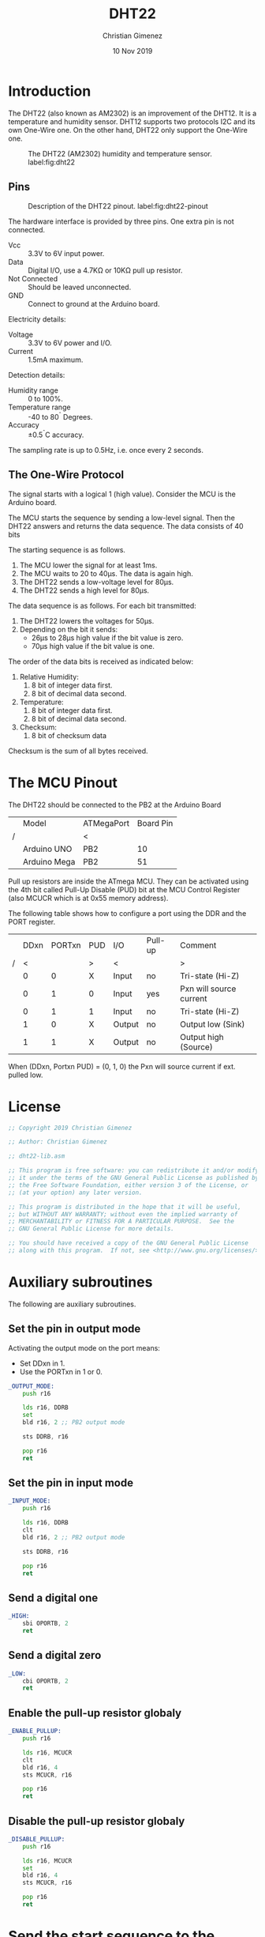 #+property: header-args :comments org :padline yes :tangle dht22-lib.asm

* Introduction
The DHT22 (also known as AM2302) is an improvement of the DHT12.  It is a temperature and humidity sensor. DHT12 supports two protocols I2C and its own One-Wire one. On the other hand, DHT22 only support the One-Wire one. 

#+caption: The DHT22 (AM2302) humidity and temperature sensor. label:fig:dht22
[[file:imgs/DHT22-front.jpg]]

** Pins
#+caption: Description of the DHT22 pinout. label:fig:dht22-pinout
[[file:imgs/DHT22-pins.jpg]]

The hardware interface is provided by three pins. One extra pin is not connected.

- Vcc :: 3.3V to 6V input power.
- Data :: Digital I/O, use a 4.7K\Omega or 10K\Omega  pull up resistor.
- Not Connected :: Should be leaved unconnected.
- GND :: Connect to ground at the Arduino board.

Electricity details:
- Voltage :: 3.3V to 6V power and I/O.
- Current :: 1.5mA maximum.

Detection details:
- Humidity range :: 0 to 100%.
- Temperature range :: -40 to 80^{\circ} Degrees.
- Accuracy :: \pm0.5^{\circ}C accuracy.

The sampling rate is up to 0.5Hz, i.e. once every 2 seconds.

** The One-Wire Protocol

The signal starts with a logical 1 (high value). Consider the MCU is the Arduino board.

The MCU starts the sequence by sending a low-level signal. Then the DHT22 answers and returns the data sequence. The data consists of 40 bits

The starting sequence is as follows.

1. The MCU lower the signal for at least 1ms.
2. The MCU waits to 20 to 40\mu{}s. The data is again high.
3. The DHT22 sends a low-voltage level for 80\mu{}s.
4. The DHT22 sends a high level for 80\mu{}s.

The data sequence is as follows. For each bit transmitted:
1. The DHT22 lowers the voltages for 50\mu{}s.
2. Depending on the bit it sends:
   - 26\mu{}s to 28\mu{}s high value if the bit value is zero.
   - 70\mu{}s high value if the bit value is one.

The order of the data bits is received as indicated below:
1. Relative Humidity:
   1. 8 bit of integer data first.
   2. 8 bit of decimal data second.
2. Temperature:
   1. 8 bit of integer data first.
   2. 8 bit of decimal data second.
3. Checksum:
   1. 8 bit of checksum data

Checksum is the sum of all bytes received.

* The MCU Pinout
The DHT22 should be connected to the PB2 at the Arduino Board

|   | Model        | ATMegaPort | Board Pin |
| / |              | <          |           |
|---+--------------+------------+-----------|
|   | Arduino UNO  | PB2        |        10 |
|   | Arduino Mega | PB2        |        51 |
|---+--------------+------------+-----------|

Pull up resistors are inside the ATmega MCU. They can be activated using the 4th bit called Pull-Up Disable (PUD) bit at the MCU Control Register (also MCUCR which is at 0x55 memory address).

The following table shows how to configure a port using the DDR and the PORT register.

|   | DDxn | PORTxn | PUD | I/O    | Pull-up | Comment                 |
| / |    < |        | >   | <      |         | >                       |
|---+------+--------+-----+--------+---------+-------------------------|
|   |    0 |      0 | X   | Input  | no      | Tri-state (Hi-Z)        |
|   |    0 |      1 | 0   | Input  | yes     | Pxn will source current |
|   |    0 |      1 | 1   | Input  | no      | Tri-state (Hi-Z)        |
|   |    1 |      0 | X   | Output | no      | Output low (Sink)       |
|   |    1 |      1 | X   | Output | no      | Output high (Source)    |
|---+------+--------+-----+--------+---------+-------------------------|

When (DDxn, Portxn PUD) = (0, 1, 0) the Pxn will source current if ext. pulled low. 


* License
#+BEGIN_SRC asm
;; Copyright 2019 Christian Gimenez
	   
;; Author: Christian Gimenez

;; dht22-lib.asm
	   
;; This program is free software: you can redistribute it and/or modify
;; it under the terms of the GNU General Public License as published by
;; the Free Software Foundation, either version 3 of the License, or
;; (at your option) any later version.
	   
;; This program is distributed in the hope that it will be useful,
;; but WITHOUT ANY WARRANTY; without even the implied warranty of
;; MERCHANTABILITY or FITNESS FOR A PARTICULAR PURPOSE.  See the
;; GNU General Public License for more details.
	   
;; You should have received a copy of the GNU General Public License
;; along with this program.  If not, see <http://www.gnu.org/licenses/>.
#+END_SRC

* Auxiliary subroutines
The following are auxiliary subroutines.

** Set the pin in output mode
Activating the output mode on the port means:

- Set DDxn in 1.
- Use the PORTxn in 1 or 0.

#+BEGIN_SRC asm
_OUTPUT_MODE:
    push r16

    lds r16, DDRB
    set
    bld r16, 2 ;; PB2 output mode

    sts DDRB, r16

    pop r16
    ret
#+END_SRC

** Set the pin in input mode
#+BEGIN_SRC asm
_INPUT_MODE:
    push r16

    lds r16, DDRB
    clt
    bld r16, 2 ;; PB2 output mode

    sts DDRB, r16

    pop r16
    ret
#+END_SRC

** Send a digital one

#+BEGIN_SRC asm
_HIGH:
    sbi OPORTB, 2
    ret
#+END_SRC

** Send a digital zero

#+BEGIN_SRC asm
_LOW:
    cbi OPORTB, 2
    ret
#+END_SRC

** Enable the pull-up resistor globaly
#+BEGIN_SRC asm
_ENABLE_PULLUP:
    push r16

    lds r16, MCUCR
    clt
    bld r16, 4
    sts MCUCR, r16

    pop r16
    ret
#+END_SRC

** Disable the pull-up resistor globaly
#+BEGIN_SRC asm
_DISABLE_PULLUP:
    push r16

    lds r16, MCUCR
    set
    bld r16, 4
    sts MCUCR, r16

    pop r16
    ret
#+END_SRC


* Send the start sequence to the DHT22
This subroutine will set the pin mode to output and send a zero for 1ms.

No parameters are defined in this subroutine and no return value is needed.

** Declare the Subroutine

#+BEGIN_SRC asm
DHT_START:
    push r16
#+END_SRC

** Send the signal

Start the pull-up mode on the port. According to the ATmega datasheet DDB2 must be setted to zero, PORTB2 must be 1 and PUD (in MCUCR) to 0.

#+BEGIN_SRC asm
    rcall _ENABLE_PULLUP
    rcall _INPUT_MODE
    rcall _HIGH

    ldi r16, 1
    rcall WAITMS
#+END_SRC

Now, start the star sequence: 1 low and then high

#+BEGIN_SRC asm
    rcall _OUTPUT_MODE
    rcall _LOW

    ldi r16, 2
    rcall WAITMS

    ;; rcall _INPUT_MODE
    rcall _HIGH
    ldi r16, 25
    rcall WAITUS
#+END_SRC

** Receives the DHT22 answer

Set the pin into input mode.

#+BEGIN_SRC asm
    rcall _INPUT_MODE
    rcall _LOW
#+END_SRC

The DHT22 sends a low voltage for 80\mu{}s.

#+BEGIN_SRC asm
1:
    lds r16, PINB
    sbrs r16, 2
    rjmp 1b
#+END_SRC

Then, the DHT22 sends a high voltage for 80\mu{}s.

#+BEGIN_SRC asm
2:
    lds r16, PINB
    sbrc r16, 2
    rjmp 2b
#+END_SRC

** Return
#+BEGIN_SRC asm
    pop r16
    ret
#+END_SRC

* Read a Bit of data
Read a bit of data from the DHT22 data pin.

Return the bit received on R20 register. No parameters needed.

** Declare subroutine
#+BEGIN_SRC asm
_read_bit:
    push r16
#+END_SRC

** Activate input mode and pull-up                                :noexport:
There's no need for enabling the pull up here.
#+BEGIN_SRC asm :tangle no
    rcall _ENABLE_PULLUP
    rcall _INPUT_MODE
    rcall _HIGH
#+END_SRC

** Ignore the lower value
The DHT22 lower the voltage for 50\mu{}s each bit.

#+BEGIN_SRC asm
1:
    lds r16, PINB
    sbrs r16, 2 ;; PB2
    rjmp 1b
#+END_SRC

** First approach
:PROPERTIES:
:header-args: :tangle no
:END:
*** Count the time for the high value
After that, the sensor sends a high value for 28\mu{}s if it is a zero or 70\mu{}s if it is a one.

Simply, the program should wait for more 28\mu{}s but less that 70\mu{}s, if the value is still high, it is a one. If it is not, is zero and end inmediately.

The waiting must be calculated according to the amount of instructions executed. The Arduino board has a 16Mhz (16000000 cicles per seconds) clock. Each ~add~ instruction has one cicle (~adiw~ is 2 cicles), and thus $\frac{1}{16000000} = 6.25e^{-8} s = 6.25e^{-5} ms = 0.0625 \mu{}s = 62.5 ns$.

For waiting 28\mu{}s it is needed $\frac{28000ns}{62.5 ns/c} = 448 c$. The loop should use the add, cpi and brne instructions and thus, it must repeat 448/3 = 149.33 \approx 150 times to get 448 cicles.

#+BEGIN_SRC asm
    ldi r16, 0
2:
    inc r16
    cpi r16, 150
    brne 2b
#+END_SRC

*** Check if the input is still high
This snippets checks if the input is high or low and jump to the portion of code according to this value.

#+BEGIN_SRC asm
    lds r16, PINB
    sbrc r16, 2 ;; PB2
    rjmp 3f ;; has high value
    rjmp 4f ;; has low value
#+END_SRC

*** If input is high
If the input is still high then wait until is zero, set the return value to 1 and jump to the return code.

#+BEGIN_SRC asm
3:
    lds r16, PINB
    sbrc r16, 2 ;; PB2
    rjmp 3b

    ldi r20, 1
    rjmp 5f
#+END_SRC

*** If input is down then zero
There is no need to wait. Simply, set 0 at the return value. 

#+BEGIN_SRC asm
4:
    ldi r20, 0
#+END_SRC

** Second approach
In this approach, the ATmega will count for the amount of cicles that the digital pin is high. Then, it compares if the amount is more than a fixed limit. In case it is greater, then it is a digital 1.

*** Save temporal registers
#+BEGIN_SRC asm
    push XL
    push XH
#+END_SRC

*** Initialize counter
#+BEGIN_SRC asm
    ldi XL, 0
    ldi XH, 0
#+END_SRC

*** Count the amount of cicles
The following snippet add one to the counter and repeat until the PINB 2nd bit is cleared.

#+BEGIN_SRC asm
1:
    adiw X, 1
    lds r16, PINB
    sbrc r16, 2
    rjmp 1b
#+END_SRC

Counting the amount of cicles is per loop is: 2 + 2 + 2 + 1 = 7. This means that each time X increments one it counts 7 cicles approx.

The amount of cicles is 448c for 28\mu{}s. And 448/7 = 64 loops (X = 64). However, 70\mu{}s is 1120 cicles and 1120/7 = 160 loops. A good measure is if X > 100 then it is a logic 1.

#+BEGIN_SRC asm
    cpi XL, 100
    brlo 2f
    ldi r20, 1
    rjmp 3f
2:
    ldi r20, 0
#+END_SRC

*** Restore used registers
#+BEGIN_SRC asm
3:
    pop XH
    pop XL
#+END_SRC

** Return
#+BEGIN_SRC asm
5:
    pop r16
    ret
#+END_SRC

* Read a byte from the sensor
Read byte loop. Return the value at r20 register.

** Declare subroutine

- r17 :: Store the bit index.
- r18 :: Store the temporal return value.

#+BEGIN_SRC asm
_read_byte:
    push r17
    push r18
#+END_SRC

** Initialize variables
R17 stores the bit index for the r18 register.

#+BEGIN_SRC asm
    ldi r18, 0
    ldi r17, 0
#+END_SRC

** Read loop

#+BEGIN_SRC asm
1:
#+END_SRC

*** Read a bit
The read bit subroutine ignores the low value. The r20 register has the return value.

After reading the bit, increment the index.

#+BEGIN_SRC asm
    rcall _read_bit
    inc r17
#+END_SRC

*** Add bit to the return value
First, shift left the temporal value and apply a logical or.

#+BEGIN_SRC asm
    lsl r18
    or r18, r20
#+END_SRC

*** Check if it is the 8th bit readed
Check if r17 has the 8th bit. If it is not, repeat the read-bit loop 

#+BEGIN_SRC asm
    cpi r17, 8
    brne 1b
#+END_SRC

** Return
Prepare the return value, restore registers and return.

#+BEGIN_SRC asm
    mov r20, r18

    pop r18
    pop r17
    ret
#+END_SRC

* Receive data
Once sending the start message, the DHT22 will begin to emit the data.

Parameters:

- Z :: The memory address where to store the readed data.

The memory store the following data. 

- Z+0 :: The RH (Relative Humidity) integer value.
- Z+1 :: The RH decimal value.
- Z+2 :: The temperature integer value.
- Z+3 :: The temperature decimal value.
- Z+4 :: The checksum.
 
** Declare the subroutine
#+BEGIN_SRC asm
DHT_RECEIVE:
#+END_SRC

** Set the input mode
#+BEGIN_SRC asm
    rcall _INPUT_MODE
#+END_SRC

** Read RH integer
Read the first data and store it in memory.

#+BEGIN_SRC asm
    rcall _read_byte
    st Z, r20
#+END_SRC

** Read RH decimal
#+BEGIN_SRC asm
    rcall _read_byte
    std Z+1, r20
#+END_SRC

** Read temperature integer
#+BEGIN_SRC asm
    rcall _read_byte
    std Z+2, r20
#+END_SRC

** Read temperature decimal
#+BEGIN_SRC asm
    rcall _read_byte
    std Z+3, r20
#+END_SRC

** Read Checksum
#+BEGIN_SRC asm
    rcall _read_byte
    std Z+4, r20
#+END_SRC

** Return 
#+BEGIN_SRC asm
    ret
#+END_SRC






* Test
:PROPERTIES:
:header-args: :mkdirp yes :comments org :padline yes :tangle tests/dht22/main.asm
:END:
** License
#+BEGIN_SRC asm
;; Copyright 2019 Christian Gimenez
	   
;; Author: Christian Gimenez

;; main.asm
	   
;; This program is free software: you can redistribute it and/or modify
;; it under the terms of the GNU General Public License as published by
;; the Free Software Foundation, either version 3 of the License, or
;; (at your option) any later version.
	   
;; This program is distributed in the hope that it will be useful,
;; but WITHOUT ANY WARRANTY; without even the implied warranty of
;; MERCHANTABILITY or FITNESS FOR A PARTICULAR PURPOSE.  See the
;; GNU General Public License for more details.
	   
;; You should have received a copy of the GNU General Public License
;; along with this program.  If not, see <http://www.gnu.org/licenses/>.
#+END_SRC

** Including needed files
#+BEGIN_SRC asm
.include "../../vector-atmega2560-inc.asm"
.include "../../registers-atmega2560-inc.asm"
#+END_SRC

** Definind some memory address
The following are linked addresses.

#+BEGIN_SRC asm
.data
sensord:
#+END_SRC


** Starting main routine
#+BEGIN_SRC asm
.text
RESET:
#+END_SRC

** Set the memory
The Z registers will store the memory address where the readed data is saved. 

#+BEGIN_SRC asm
    ldi ZL, lo8(sensord)
    ldi ZH, hi8(sensord)
#+END_SRC

** Initialize libraries
Initialize USART library and send something for testing purposes.

#+BEGIN_SRC asm
    rcall USART_INIT
    ldi r18, 'h'
    rcall USART_PUT
#+END_SRC

** Read a data
#+BEGIN_SRC asm
main_loop:
    rcall DHT_START

    rcall DHT_RECEIVE

    ldi r18, 's'
    rcall USART_PUT

    
    ldi r18, '\n'
    rcall USART_PUT
    ldi r18, '\r'
    rcall USART_PUT
#+END_SRC

** Get data from memory

*** Get RH
#+BEGIN_SRC asm
    ld XH, Z
    ldd XL, Z+1
    rcall USART_HEX

    ldi r18, ' '
    rcall USART_PUT
#+END_SRC

*** Get T
#+BEGIN_SRC asm
    ldd XH, Z+2
    ldd XL, Z+3
    rcall USART_HEX

    ldi r18, ' '
    rcall USART_PUT
#+END_SRC

*** Checksum
#+BEGIN_SRC asm
    ldd XH, Z+4
    ldi XL, 0xff
    rcall USART_HEX

    ldi r18, ' '
    rcall USART_PUT
#+END_SRC

** End program
#+BEGIN_SRC asm
    ldi r18, 1
    rcall WAIT
    rjmp main_loop
#+END_SRC

** Include libraries
#+BEGIN_SRC asm
.include "../../dht22-lib.asm"
.include "../../usart-lib.asm"
.include "../../wait-lib.asm"
#+END_SRC

** Interruption  handlers
#+BEGIN_SRC asm
;; Vector Handlers


INT0:        ; IRQ0 Handler 
INT1:        ; IRQ1 Handler 
INT2:        ; IRQ2 Handler 
INT3:        ; IRQ3 Handler 
INT4:        ; IRQ4 Handler 
INT5:        ; IRQ5 Handler 
INT6:        ; IRQ6 Handler 
INT7:        ; IRQ7 Handler 
PCINT0:      ; PCINT0 Handler 
PCINT1:      ; PCINT1 Handler 
PCINT2:      ; PCINT2 Handler 
WD:          ; Watchdog Timeout Handler 
TIM2_COMPA:  ; Timer2 CompareA Handler 
TIM2_COMPB:  ; Timer2 CompareB Handler 
TIM2_OVF:    ; Timer2 Overflow Handler 
TIM1_CAPT:   ; Timer1 Capture Handler 
TIM1_COMPA:  ; Timer1 CompareA Handler 
TIM1_COMPB:  ; Timer1 CompareB Handler 
TIM1_COMPC:  ; Timer1 CompareC Handler 
TIM1_OVF:    ; Timer1 Overflow Handler 
TIM0_COMPA:  ; Timer0 CompareA Handler 
TIM0_COMPB:  ; Timer0 CompareB Handler 
TIM0_OVF:    ; Timer0 Overflow Handler 
SPI_STC:     ; SPI Transfer Complete Handler 
USART0_RXC:  ; USART0 RX Complete Handler 
USART0_UDRE: ; USART0,UDR Empty Handler 
USART0_TXC:  ; USART0 TX Complete Handler 
ANA_COMP:    ; Analog Comparator Handler 
ADC:         ; ADC Conversion Complete Handler 
EE_RDY:      ; EEPROM Ready Handler 
TIM3_CAPT:   ; Timer3 Capture Handler 
TIM3_COMPA:  ; Timer3 CompareA Handler 
TIM3_COMPB:  ; Timer3 CompareB Handler 
TIM3_COMPC:  ; Timer3 CompareC Handler 
TIM3_OVF:    ; Timer3 Overflow Handler 
USART1_RXC:  ; USART1 RX Complete Handler 
USART1_UDRE: ; USART1,UDR Empty Handler 
USART1_TXC:  ; USART1 TX Complete Handler 
TWI:         ; 2-wire Serial Handler 
SPM_RDY:     ; SPM Ready Handler 
TIM4_CAPT:   ; Timer4 Capture Handler 
TIM4_COMPA:  ; Timer4 CompareA Handler 
TIM4_COMPB:  ; Timer4 CompareB Handler 
TIM4_COMPC:  ; Timer4 CompareC Handler 
TIM4_OVF:    ; Timer4 Overflow Handler 
TIM5_CAPT:   ; Timer5 Capture Handler 
TIM5_COMPA:  ; Timer5 CompareA Handler 
TIM5_COMPB:  ; Timer5 CompareB Handler 
TIM5_COMPC:  ; Timer5 CompareC Handler 
TIM5_OVF:    ; Timer5 Overflow Handler 
USART2_RXC:  ; USART2 RX Complete Handler 
USART2_UDRE: ; USART2,UDR Empty Handler 
USART2_TXC:  ; USART2 TX Complete Handler 
USART3_RXC:  ; USART3 RX Complete Handler 
USART3_UDRE: ; USART3,UDR Empty Handler 
USART3_TXC:  ; USART3 TX Complete Handler

;; __________________________________________________
    reti
END:
    nop
    break
    rjmp END

#+END_SRC


* Images
- ref:fig:dht22-pinout and ref:fig:dht22 were obtainded from Nubbeo.com.ar: https://www.nubbeo.com.ar/sensor-humedad-relativa-temperatura-dht22-arduino-nubbeo-508297769xJM

* Meta     :noexport:

  # ----------------------------------------------------------------------
  #+TITLE:  DHT22
  #+AUTHOR: Christian Gimenez
  #+DATE:   10 Nov 2019
  #+EMAIL:
  #+DESCRIPTION: 
  #+KEYWORDS: 

  #+STARTUP: inlineimages hidestars content hideblocks entitiespretty indent fninline latexpreview
  #+TODO: TODO(t!) CURRENT(c!) PAUSED(p!) | DONE(d!) CANCELED(C!@)
  #+OPTIONS:   H:3 num:t toc:t \n:nil @:t ::t |:t ^:{} -:t f:t *:t <:t
  #+OPTIONS:   TeX:t LaTeX:t skip:nil d:nil todo:t pri:nil tags:not-in-toc tex:imagemagick
  #+LINK_UP:   
  #+LINK_HOME: 
  #+XSLT:

  # -- HTML Export
  #+INFOJS_OPT: view:info toc:t ftoc:t ltoc:t mouse:underline buttons:t path:libs/org-info.js
  #+EXPORT_SELECT_TAGS: export
  #+EXPORT_EXCLUDE_TAGS: noexport
  #+HTML_LINK_UP: index.html
  #+HTML_LINK_HOME: index.html

  # -- For ox-twbs or HTML Export
  #+HTML_HEAD: <link href="../libs/bootstrap.min.css" rel="stylesheet">
  #+HTML_HEAD: <script src="../libs/jquery.min.js"></script> 
  #+HTML_HEAD: <script src="../libs/bootstrap.min.js"></script>
  #+LANGUAGE: en

  # Local Variables:
  # org-hide-emphasis-markers: t
  # org-use-sub-superscripts: "{}"
  # fill-column: 80
  # visual-line-fringe-indicators: t
  # ispell-local-dictionary: "british"
  # org-src-preserve-indentation: t
  # End:

